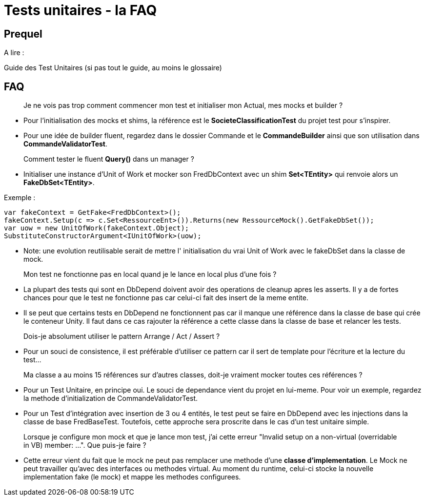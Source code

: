 = Tests unitaires - la FAQ

== Prequel

A lire :

Guide des Test Unitaires (si pas tout le guide, au moins le glossaire)

== FAQ

> Je ne vois pas trop comment commencer mon test et initialiser mon Actual, mes mocks et builder ?

- Pour l'initialisation des mocks et shims, la référence est le *SocieteClassificationTest* du projet test pour s'inspirer.
- Pour une idée de builder fluent, regardez dans le dossier Commande et le *CommandeBuilder* ainsi que son utilisation dans *CommandeValidatorTest*.

> Comment tester le fluent *Query()* dans un manager ?

- Initialiser une instance d'Unit of Work et mocker son FredDbContext avec un shim *Set<TEntity>* qui renvoie alors un *FakeDbSet<TEntity>*.

Exemple :

[source,c#]
----
var fakeContext = GetFake<FredDbContext>();
fakeContext.Setup(c => c.Set<RessourceEnt>()).Returns(new RessourceMock().GetFakeDbSet());
var uow = new UnitOfWork(fakeContext.Object);
SubstituteConstructorArgument<IUnitOfWork>(uow);
----

- Note: une evolution reutilisable serait de mettre l' initialisation du vrai Unit of Work avec le fakeDbSet dans la classe de mock.

> Mon test ne fonctionne pas en local quand je le lance en local plus d'une fois ?

- La plupart des tests qui sont en DbDepend doivent avoir des operations de cleanup apres les asserts. Il y a de fortes chances pour que 
le test ne fonctionne pas car celui-ci fait des insert de la meme entite. 

- Il se peut que certains tests en DbDepend ne fonctionnent pas car il manque une référence dans la classe de base qui crée le conteneur
Unity. Il faut dans ce cas rajouter la référence a cette classe dans la classe de base et relancer les tests. 

> Dois-je absolument utiliser le pattern Arrange / Act / Assert ?

- Pour un souci de consistence, il est préférable d'utiliser ce pattern car il sert de template pour l'écriture et la lecture du test...

> Ma classe a au moins 15 références sur d'autres classes, doit-je vraiment mocker toutes ces références ?

- Pour un Test Unitaire, en principe oui. Le souci de dependance vient du projet en lui-meme. Pour voir un exemple, regardez la methode d'initialization
de CommandeValidatorTest. 

- Pour un Test d'intégration avec insertion de 3 ou 4 entités, le test peut se faire en DbDepend avec les injections dans la classe de base FredBaseTest.
Toutefois, cette approche sera proscrite dans le cas d'un test unitaire simple.

> Lorsque je configure mon mock et que je lance mon test, j'ai cette erreur "Invalid setup on a non-virtual (overridable in VB) member: ...". Que puis-je faire ?

- Cette erreur vient du fait que le mock ne peut pas remplacer une methode d'une *classe d'implementation*. Le Mock ne peut travailler qu'avec des
interfaces ou methodes virtual. Au moment du runtime, celui-ci stocke la nouvelle implementation fake (le mock) et mappe les methodes configurees.
